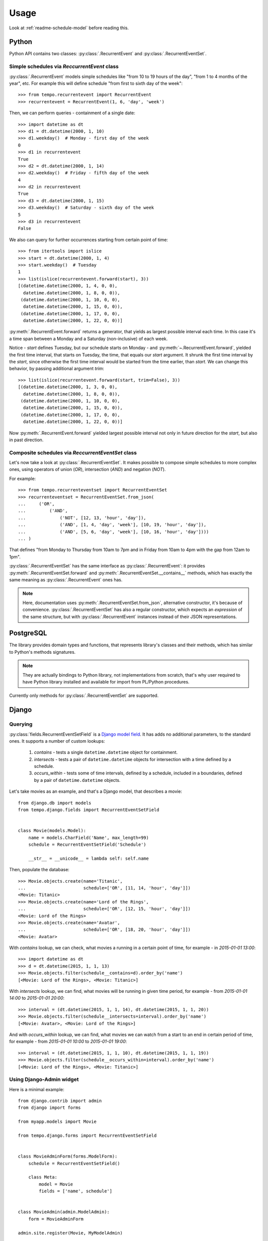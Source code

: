=====
Usage
=====

Look at :ref:`readme-schedule-model` before reading this.

Python
======
Python API contains two classes:
:py:class:`.RecurrentEvent` and
:py:class:`.RecurrentEventSet`.


Simple schedules via `ReccurrentEvent` class
--------------------------------------------

:py:class:`.RecurrentEvent` models simple schedules like
"from 10 to 19 hours of the day", "from 1 to 4 months of the year", etc.
For example this will define schedule "from first to sixth day of the week"::

   >>> from tempo.recurrentevent import RecurrentEvent
   >>> recurrentevent = RecurrentEvent(1, 6, 'day', 'week')

Then, we can perform queries - containment of a single date::

   >>> import datetime as dt
   >>> d1 = dt.datetime(2000, 1, 10)
   >>> d1.weekday()  # Monday - first day of the week
   0
   >>> d1 in recurrentevent
   True
   >>> d2 = dt.datetime(2000, 1, 14)
   >>> d2.weekday()  # Friday - fifth day of the week
   4
   >>> d2 in recurrentevent
   True
   >>> d3 = dt.datetime(2000, 1, 15)
   >>> d3.weekday()  # Saturday - sixth day of the week
   5
   >>> d3 in recurrentevent
   False

We also can query for further occurrences starting from certain point of time::

   >>> from itertools import islice
   >>> start = dt.datetime(2000, 1, 4)
   >>> start.weekday()  # Tuesday
   1
   >>> list(islice(recurrentevent.forward(start), 3))
   [(datetime.datetime(2000, 1, 4, 0, 0),
     datetime.datetime(2000, 1, 8, 0, 0)),
    (datetime.datetime(2000, 1, 10, 0, 0),
     datetime.datetime(2000, 1, 15, 0, 0)),
    (datetime.datetime(2000, 1, 17, 0, 0),
     datetime.datetime(2000, 1, 22, 0, 0))]

:py:meth:`.RecurrentEvent.forward` returns a generator,
that yields as largest possible interval each time. In this case it's a time
span between a Monday and a Saturday (non-inclusive) of each week.

Notice - `start` defines Tuesday, but our schedule starts on Monday - and
:py:meth:`~.RecurrentEvent.forward`, yielded the first
time interval, that starts on Tuesday, the time, that equals our `start`
argument.
It shrunk the first time interval by the `start`, since otherwise
the first time interval would be started from the time earlier, than `start`.
We can change this behavior, by passing additional argument `trim`::

   >>> list(islice(recurrentevent.forward(start, trim=False), 3))
   [(datetime.datetime(2000, 1, 3, 0, 0),
     datetime.datetime(2000, 1, 8, 0, 0)),
    (datetime.datetime(2000, 1, 10, 0, 0),
     datetime.datetime(2000, 1, 15, 0, 0)),
    (datetime.datetime(2000, 1, 17, 0, 0),
     datetime.datetime(2000, 1, 22, 0, 0))]

Now :py:meth:`.RecurrentEvent.forward` yielded largest possible interval not
only in future direction for the `start`, but also in past direction.

Composite schedules via `ReccurrentEventSet` class
--------------------------------------------------

Let's now take a look at :py:class:`.RecurrentEventSet`.
It makes possible to compose simple schedules to more complex ones, using
operators of union (`OR`), intersection (`AND`) and negation (`NOT`).

For example::

    >>> from tempo.recurrenteventset import RecurrentEventSet
    >>> recurrenteventset = RecurrentEventSet.from_json(
    ...     ('OR',
    ...         ('AND',
    ...             ('NOT', [12, 13, 'hour', 'day']),
    ...             ('AND', [1, 4, 'day', 'week'], [10, 19, 'hour', 'day']),
    ...             ('AND', [5, 6, 'day', 'week'], [10, 16, 'hour', 'day'])))
    ... )

That defines "from Monday to Thursday from 10am to 7pm and in Friday
from 10am to 4pm with the gap from 12am to 1pm".

:py:class:`.RecurrentEventSet` has the same interface as
:py:class:`.RecurrentEvent`: it provides :py:meth:`.RecurrentEventSet.forward`
and :py:meth:`.RecurrentEventSet.__contains__` methods, which has exactly
the same meaning as :py:class:`.RecurrentEvent` ones has.

.. note::
   Here, documentation uses :py:meth:`.RecurrentEventSet.from_json`,
   alternative constructor, it's because of convenience.
   :py:class:`.RecurrentEventSet` has also a regular constructor, which
   expects an `expression` of the same structure, but with
   :py:class:`.RecurrentEvent` instances instead of their JSON representations.

PostgreSQL
==========

The library provides domain types and functions, that represents library's
classes and their methods, which has similar to Python's methods signatures.

.. note::
   They are actually bindings to Python library, not implementations from
   scratch, that's why user required to have Python library installed and
   available for import from PL/Python procedures.

Currently only methods for :py:class:`.RecurrentEventSet` are supported.

Django
======

Querying
--------

.. omit::

   >>> getfixture('db')
   >>> getfixture('django_postgresql_tempo')

:py:class:`fields.RecurrentEventSetField` is a `Django model field`_.
It has adds no additional parameters, to the standard ones.
It supports a number of custom lookups:

  1. `contains` - tests a single ``datetime.datetime`` object for containment.
  2. `intersects` - tests a pair of ``datetime.datetime`` objects
     for intersection with a time defined by a schedule.
  3. `occurs_within` - tests some of time intervals, defined by a schedule,
     included in a boundaries, defined by a pair of ``datetime.datetime``
     objects.

Let's take movies as an example, and that's a Django model, that
describes a movie::

    from django.db import models
    from tempo.django.fields import RecurrentEventSetField


    class Movie(models.Model):
        name = models.CharField('Name', max_length=99)
        schedule = RecurrentEventSetField('Schedule')

        __str__ = __unicode__ = lambda self: self.name

.. omit::

   >>> from tests.test_django.aproject.anapp.models import Movie

Then, populate the database::

    >>> Movie.objects.create(name='Titanic',
    ...                      schedule=['OR', [11, 14, 'hour', 'day']])
    <Movie: Titanic>
    >>> Movie.objects.create(name='Lord of the Rings',
    ...                      schedule=['OR', [12, 15, 'hour', 'day']])
    <Movie: Lord of the Rings>
    >>> Movie.objects.create(name='Avatar',
    ...                      schedule=['OR', [18, 20, 'hour', 'day']])
    <Movie: Avatar>

With `contains` lookup, we can check, what movies a running in a certain
point of time, for example - in `2015-01-01 13:00`::

    >>> import datetime as dt
    >>> d = dt.datetime(2015, 1, 1, 13)
    >>> Movie.objects.filter(schedule__contains=d).order_by('name')
    [<Movie: Lord of the Rings>, <Movie: Titanic>]

With `intersects` lookup, we can find, what movies will be running in given
time period, for example - from `2015-01-01 14:00` to `2015-01-01 20:00`::

    >>> interval = (dt.datetime(2015, 1, 1, 14), dt.datetime(2015, 1, 1, 20))
    >>> Movie.objects.filter(schedule__intersects=interval).order_by('name')
    [<Movie: Avatar>, <Movie: Lord of the Rings>]

And with `occurs_within` lookup, we can find, what movies we can watch from
a start to an end in certain period of time, for example -
from `2015-01-01 10:00` to `2015-01-01 19:00`::

    >>> interval = (dt.datetime(2015, 1, 1, 10), dt.datetime(2015, 1, 1, 19))
    >>> Movie.objects.filter(schedule__occurs_within=interval).order_by('name')
    [<Movie: Lord of the Rings>, <Movie: Titanic>]


.. _`Django model field`: https://docs.djangoproject.com/en/1.8/topics/db/models/#fields

Using Django-Admin widget
-------------------------

Here is a minimal example::

    from django.contrib import admin
    from django import forms

    from myapp.models import Movie

    from tempo.django.forms import RecurrentEventSetField


    class MovieAdminForm(forms.ModelForm):
        schedule = RecurrentEventSetField()

        class Meta:
            model = Movie
            fields = ['name', schedule']


    class MovieAdmin(admin.ModelAdmin):
        form = MovieAdminForm

    admin.site.register(Movie, MyModelAdmin)

It will look like this:

.. image:: widget.png



Django-REST-Framework
=====================
Django REST Framework binding provides a `custom serializer field`_ -
:py:class:`.serializers.RecurrentEventSetField`. It's very simple and adds no
additional parameters. Just refer to DRF `serializers documentation`_ and use
this field like any other serializer field.

.. _`custom serializer field`: http://www.django-rest-framework.org/api-guide/fields/#custom-fields
.. _`serializers documentation`: http://www.django-rest-framework.org/tutorial/1-serialization/#creating-a-serializer-class
